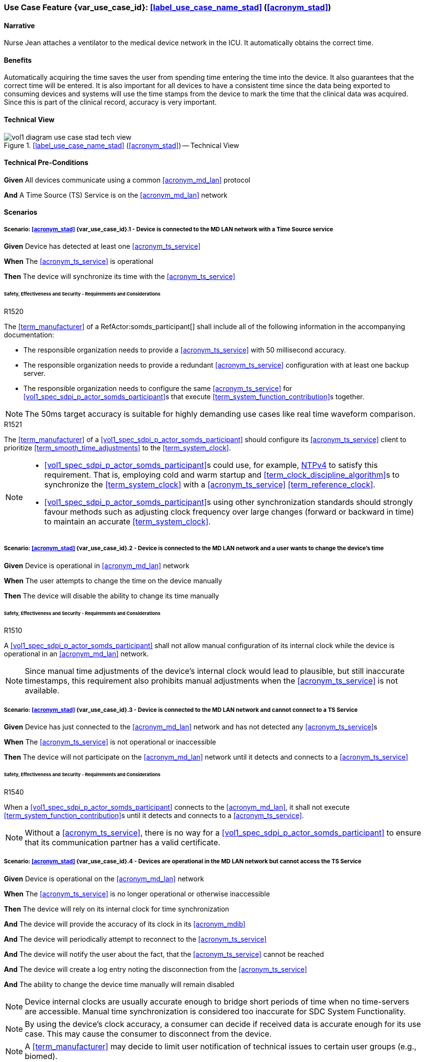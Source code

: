 [#vol1_clause_appendix_c_use_case_stad,sdpi_offset=2]
[role=use-case,use-case-id=stad,sdpi_feature="Synchronized Time Across Devices"]
=== Use Case Feature {var_use_case_id}: <<label_use_case_name_stad>> (<<acronym_stad>>)

// NOTE:  See use case labels in document-declarations.adoc

==== Narrative
Nurse Jean attaches a ventilator to the medical device network in the ICU.  It automatically obtains the correct time.

==== Benefits
Automatically acquiring the time saves the user from spending time entering the time into the device.  It also guarantees that the correct time will be entered.
It is also important for all devices to have a consistent time since the data being exported to consuming devices and systems will use the time stamps from the device to mark the time that the clinical data was acquired.  Since this is part of the clinical record, accuracy is very important.

==== Technical View

.<<label_use_case_name_stad>> (<<acronym_stad>>) -- Technical View

image::../images/vol1-diagram-use-case-stad-tech-view.svg[align=center]

[#vol1_clause_appendix_c_use_case_stad_technical_precondition]
==== Technical Pre-Conditions

[role=use-case-background]
====
*Given* All devices communicate using a common <<acronym_md_lan>> protocol

*And* A Time Source (TS) Service is on the <<acronym_md_lan>> network
====

[#vol1_clause_appendix_c_use_case_stad_scenarios]
==== Scenarios

[role=use-case-scenario,sdpi_scenario="Device is connected to the MD LAN network with a Time Source service"]
===== Scenario: <<acronym_stad>> {var_use_case_id}.1 - Device is connected to the MD LAN network with a Time Source service

[role=use-case-steps]
====
*Given* Device has detected at least one <<acronym_ts_service>>

*When* The <<acronym_ts_service>> is operational

*Then* The device will synchronize its time with the <<acronym_ts_service>>
====

====== Safety, Effectiveness and Security - Requirements and Considerations

.R1520
[sdpi_requirement,sdpi_req_level=shall]
[sdpi_req_type=risk_mitigation,sdpi_ses_type=effectiveness,sdpi_ses_test=inspect]
****
[NORMATIVE]
====
The <<term_manufacturer>> of a RefActor:somds_participant[] shall include all of the following information in the accompanying documentation:

 * The responsible organization needs to provide a <<acronym_ts_service>> with 50 millisecond accuracy.
 * The responsible organization needs to provide a redundant <<acronym_ts_service>> configuration with at least one backup server.
 * The responsible organization needs to configure the same  <<acronym_ts_service>> for <<vol1_spec_sdpi_p_actor_somds_participant>>s that execute <<term_system_function_contribution>>s together.
====

[NOTE]
====
The 50ms target accuracy is suitable for highly demanding use cases like real time waveform comparison.
====

****

.R1521
[sdpi_requirement,sdpi_req_level=should]
[sdpi_req_type=risk_mitigation,sdpi_ses_type=effectiveness,sdpi_ses_test=wire]
****
[NORMATIVE]
====
The <<term_manufacturer>> of a <<vol1_spec_sdpi_p_actor_somds_participant>> should configure its <<acronym_ts_service>> client to prioritize <<term_smooth_time_adjustments>> to the <<term_system_clock>>. 
====

[NOTE]
====
* <<vol1_spec_sdpi_p_actor_somds_participant>>s could use, for example, <<ref_rfc_5905, NTPv4>> to satisfy this requirement. That is, employing cold and warm startup and <<term_clock_discipline_algorithm>>s to synchronize the <<term_system_clock>> with a <<acronym_ts_service>> <<term_reference_clock>>.

* <<vol1_spec_sdpi_p_actor_somds_participant>>s using other synchronization standards
should strongly favour methods such as adjusting clock frequency over large changes (forward 
or backward in time) to maintain an accurate <<term_system_clock>>. 
====
****


[role=use-case-scenario,sdpi_scenario="Device is connected to the MD LAN network and a user wants to change the device's time"]
===== Scenario: <<acronym_stad>> {var_use_case_id}.2 - Device is connected to the MD LAN network and a user wants to change the device's time

[role=use-case-steps]
====
*Given* Device is operational in <<acronym_md_lan>> network

*When*  The user attempts to change the time on the device manually

*Then* The device will disable the ability to change its time manually
====

====== Safety, Effectiveness and Security - Requirements and Considerations

.R1510
[sdpi_requirement,sdpi_req_level=shall]
[sdpi_req_type=risk_mitigation,sdpi_ses_type=effectiveness,sdpi_ses_test=inspect]
****
[NORMATIVE]
====
A <<vol1_spec_sdpi_p_actor_somds_participant>> shall not allow manual configuration of its internal clock while the device is operational in an <<acronym_md_lan>> network.
====

[NOTE]
====
Since manual time adjustments of the device's internal clock would lead to plausible, but still inaccurate timestamps, this requirement also prohibits manual adjustments when the <<acronym_ts_service>> is not available.
====
****

[role=use-case-scenario,sdpi_scenario="Device is connected to the MD LAN network and cannot connect to a TS Service"]
===== Scenario: <<acronym_stad>> {var_use_case_id}.3 - Device is connected to the MD LAN network and cannot connect to a TS Service

[role=use-case-steps]
====
*Given* Device has just connected to the <<acronym_md_lan>> network and has not detected any <<acronym_ts_service>>s

*When* The <<acronym_ts_service>> is not operational or inaccessible

*Then* The device will not participate on the <<acronym_md_lan>> network until it detects and connects to a <<acronym_ts_service>>
====

====== Safety, Effectiveness and Security - Requirements and Considerations

.R1540
[sdpi_requirement,sdpi_req_level=shall]
[sdpi_req_type=risk_mitigation,sdpi_ses_type=securityt,sdpi_ses_test=wire]
****
[NORMATIVE]
====
When a <<vol1_spec_sdpi_p_actor_somds_participant>> connects to the <<acronym_md_lan>>, it shall not execute <<term_system_function_contribution>>s until it detects and connects to a <<acronym_ts_service>>.
====

[NOTE]
====
Without a <<acronym_ts_service>>, there is no way for a <<vol1_spec_sdpi_p_actor_somds_participant>> to ensure that its communication partner has a valid certificate.
====
****


[role=use-case-scenario,sdpi_scenario="Devices are operational in the MD LAN network but cannot access the TS Service"]
===== Scenario: <<acronym_stad>> {var_use_case_id}.4 - Devices are operational in the MD LAN network but cannot access the TS Service

[role=use-case-steps]
====
*Given* Device is operational on the <<acronym_md_lan>> network

*When* The <<acronym_ts_service>> is no longer operational or otherwise inaccessible

*Then* The device will rely on its internal clock for time synchronization

*And* The device will provide the accuracy of its clock in its <<acronym_mdib>>

*And* The device will periodically attempt to reconnect to the <<acronym_ts_service>>

*And* The device will notify the user about the fact, that the <<acronym_ts_service>> cannot be reached

*And* The device will create a log entry noting the disconnection from the <<acronym_ts_service>>

*And* The ability to change the device time manually will remain disabled
====

NOTE: Device internal clocks are usually accurate enough to bridge short periods of time when no time-servers are accessible. Manual time synchronization is considered too inaccurate for SDC System Functionality.

NOTE: By using the device's clock accuracy, a consumer can decide if received data is accurate enough for its use case. This may cause the consumer to disconnect from the device.

NOTE: A <<term_manufacturer>> may decide to limit user notification of technical issues to certain user groups (e.g., biomed).

====== Safety, Effectiveness and Security - Requirements and Considerations

.R1530
[sdpi_requirement,sdpi_req_level=shall]
[sdpi_req_type=risk_mitigation,sdpi_ses_type=effectiveness,sdpi_ses_test=wire]
****
[NORMATIVE]
====
If a <<vol1_spec_sdpi_p_actor_somds_participant>> is operational and loses connection to the <<acronym_ts_service>>, it shall use its internal clock.
====

[NOTE]
====
It is likely that a <<vol1_spec_sdpi_p_actor_somds_participant>> needs multiple attempts to connect to a TS service a few times during the day. The system needs to be stable against these kind of short term interruptions.
====
****

.R1531
[sdpi_requirement,sdpi_req_level=shall]
[sdpi_req_type=risk_mitigation,sdpi_ses_type=audit,sdpi_ses_test=wire]
****
[NORMATIVE]
====
For every MDS of a <<vol1_spec_sdpi_p_actor_somds_provider>>, the <<vol1_spec_sdpi_p_actor_somds_provider>> shall provide pm:ClockState/@Accuracy.
====
****



.R1532
[sdpi_requirement,sdpi_req_level=shall]
[sdpi_req_type=risk_mitigation,sdpi_ses_type=safety,sdpi_ses_test=wire]
****
[NORMATIVE]
====
The <<term_manufacturer>> of a <<vol1_spec_sdpi_p_actor_somds_consumer>> shall consider the risk of providing the <<vol1_spec_sdpi_p_actor_somds_consumer>>'s <<term_system_function_contribution>> if the accuracy of the device internal clock decreases due to an unreachable <<acronym_ts_service>>.
====
****

.R1533
[sdpi_requirement,sdpi_req_level=shall]
[sdpi_req_type=risk_mitigation,sdpi_ses_type=safety,sdpi_ses_test=wire]
****
[NORMATIVE]
====
The <<term_manufacturer>> of a <<vol1_spec_sdpi_p_actor_somds_consumer>> shall consider the risk of providing the <<vol1_spec_sdpi_p_actor_somds_consumer>>'s <<term_system_function_contribution>> if the accuracy of the <<vol1_spec_sdpi_p_actor_somds_provider>>'s clock decreases.
====

[NOTE]
====
NOTE: This goes beyond considering the risk of erroneous timestamps required by the Base <<acronym_pkp>> Standard, since it forces the <<term_manufacturer>> of a <<vol1_spec_sdpi_p_actor_somds_consumer>> to define a minimum accuracy acceptable for a <<term_system_function_contribution>>.
====
****

*REVIEWER QUESTION*:Do we need a requirement, for notifying the biomed in case the <<acronym_ts_service>> is no longer reachable? Or is the following logging requirement sufficient?

.R1534
[sdpi_requirement,sdpi_req_level=shall]
[sdpi_req_type=risk_mitigation,sdpi_ses_type=audit,sdpi_ses_test=wire]
****
[NORMATIVE]
====
If a <<vol1_spec_sdpi_p_actor_somds_participant>> cannot reach the <<acronym_ts_service>>, the <<vol1_spec_sdpi_p_actor_somds_participant>> shall create a log entry.
====

****
*REVIEWER QUESTION*:Do we need a requirement stating this explicitly, or is BPKP TR0916 sufficient, since a <<acronym_ts_service>> not being available can be considered as a change in the <<acronym_ts_service>>.

[role=use-case-scenario,sdpi_scenario="Devices are operational in the MD LAN network but cannot access the TS Service and clock drift is unacceptable"]
===== Scenario: <<acronym_stad>> {var_use_case_id}.5 - Devices are operational in the MD LAN network but cannot access the TS Service and clock drift is unacceptable

[role=use-case-steps]
====
*Given* The <<vol1_spec_sdpi_p_actor_somds_participant>> is operational on the <<acronym_md_lan>> network

*And* The <<acronym_ts_service>> is no longer operational or otherwise inaccessible

*When* The clock drift of the device internal clock exceeds an internal threshold

*Or* The timestamps of the received data are no longer accurate enough

*Then* The device will notify the user that time synchronization is no longer functional, which will limit the availability of SDC System Functionality

*And* The device will create a log entry noting inaccurate time synchronization

*And* The device will periodically attempt to reconnect to the <<acronym_md_lan>> and <<acronym_ts_service>>

*And* Based on a <<term_manufacturer>>'s risk management, the device may be disconnected entirely from the <<acronym_md_lan>> network.
====

NOTE: As a consequence of requirements <<r1532>> and <<r1533>>, it is the <<vol1_spec_sdpi_p_actor_somds_consumer>>'s responsibility to decide if timestamps are accurate enough to execute its <<term_system_function_contribution>>.

====== Safety, Effectiveness and Security - Requirements and Considerations

.R1500
[sdpi_requirement,sdpi_req_level=shall]
[sdpi_req_type=risk_mitigation,sdpi_ses_type=safety,sdpi_ses_test=wire]
****
[NORMATIVE]
====
The <<term_manufacturer>> of a <<vol1_spec_sdpi_p_actor_somds_participant>> shall consider the risk of workflow interruption due to misaligned clocks.
====

[NOTE]
====
* Clocks of <<vol1_spec_sdpi_p_actor_somds_participant>>s run apart due to lack of synchronization with NTP servers, different clock drifts or cyber-attacks.

* This requirement supplements RR1162 in <<ref_ieee_11073_10700_2022>>: _The MANUFACTURER of an SDC BASE CONSUMER SHALL consider the RISKs resulting from erroneous timestamps._
====

[RELATED]
====
* <<ref_ieee_11073_10700_2022>>, RR1162.
====

****

[#vol1_clause_appendix_c_use_case_stad_non_slew]
[role=use-case-scenario,sdpi_scenario="A device, operational in the MD LAN network, determines a non-slewing time adjustment is required"]
===== Scenario: <<acronym_stad>> {var_use_case_id}.6 - A device, operational in the MD LAN network, determines a non-slewing time adjustment is required

[role=use-case-steps]
====
*Given* The device is operational on the <<acronym_md_lan>> network,

*When* The device's <<term_clock_discipline_algorithm>> determines an <<term_abrupt_time_adjustment>> is required,

*Then* The device will create a log entry that includes at least a <<term_timestamp>> for the adjustment in both the <<term_time_reference_frame>> before and after the <<term_abrupt_time_adjustment>> was made,

*And* The <<vol1_spec_sdpi_p_actor_somds_provider>> will notify <<vol1_spec_sdpi_p_actor_somds_consumer>>s, using its system function contributions (<<acronym_sfc>>), of the change to the provider's <<term_time_reference_frame>>,  

*Or* The <<vol1_spec_sdpi_p_actor_somds_provider>> will initiate a new MDIB sequence.
====

NOTE: a device's <<term_time_reference_frame>> may jump forward or backward in time in a single large (e.g., more than 5 minutes), step (from the perspective of an external observer) following an <<term_abrupt_time_adjustment>>. 

NOTE: two distinct <<term_epoch>>s are created by an <<term_abrupt_time_adjustment>>: one prior to the abrupt adjustment and one after. Each epoch has a distinct <<term_time_reference_frame>>. Both the rate which time passes and the determination time assigned to a single event may differ significantly between epochs (from the perspective of an external observer). 

NOTE: <<term_abrupt_time_adjustment>>s may occur, for example, when a device is used in an emergency or wireless situation and collects data before joining a network and updating its clock, an absent <<acronym_ts_service>> returns to operation, following hardware failure or operator error (e.g., making <<term_abrupt_time_adjustment>>s to the <<acronym_ts_service>> <<term_time_reference_frame>> while it is being used by one or more <<vol1_spec_sdpi_p_actor_somds_participant>>s). 

NOTE: although an <<term_abrupt_time_adjustment>> starts with a constant offset between two <<term_epoch>>s at a single point in time, it may introduce constant or variable (linear and/or non-linear) offsets between timestamps obtained within the <<term_epoch>>s. That is, the difference (to an unbiased observer) between any two timestamps from different epochs may depend (linearly or non-linearly) on when, within each epoch, the timestamp was obtained. It is typically not possible to establish a common <<term_time_reference_frame>> following an <<term_abrupt_time_adjustment>> without additional information not available to the <<vol1_spec_sdpi_p_actor_somds_participant>>.

====== Safety, Effectiveness & Security Considerations and Requirements

// This provides information for auditing. 
.R1560
[sdpi_requirement,sdpi_req_level=shall]
[sdpi_req_type=risk_mitigation,sdpi_ses_type=audit,sdpi_ses_test=wire]
****
[NORMATIVE]
====
The <<vol1_spec_sdpi_p_actor_somds_participant>> shall log each <<term_abrupt_time_adjustment>> of the <<term_system_clock>> with an entry that includes the determination time of the log entry in both the <<term_time_reference_frame>> before, and after, each <<term_abrupt_time_adjustment>>. 
====

[NOTE]
====
This requirement supplements TR1340 in <<ref_ieee_11073_10700_2022>>&mdash; _An SDC BASE PARTICIPANT SHOULD log each <<term_non_slewing_time_adjustment>> of the device clock_ &mdash; requiring specific information in the log to support post incident analysis.
====
****

// This is for providers to inform consumers of the non-slewing adjustment.
// It is necessary to have a version here for providers that don't use NTP clock-discipline to smoothly adjust clocks and just set the clock (hopefully not going back in time).
// Using `ClockState/@LastSet` like this avoids having to extend everything that needs a timestamp to support versioning (because any timestamp in the MDIB before the LastSet
// is questionable following a transition to a new epoch). Epoch versioning is then an extension that lets the consumer determine how questionable a timestamp is. 

.R1522
[sdpi_requirement,sdpi_req_level=shall]
[sdpi_req_type=risk_mitigation,sdpi_ses_type=effectiveness,sdpi_ses_test=wire]
****
[NORMATIVE]
====
When the <<vol1_spec_sdpi_p_actor_somds_provider>> detects an <<term_abrupt_time_adjustment>> of a <<term_system_clock>>, the <<vol1_spec_sdpi_p_actor_somds_provider>> shall either:

* initiate a new MDIB sequence by assigning a new <<acronym_mdib>> sequence identifier, or
* set `pm:ClockState/@ActivationState` to `StndBy` when any timestamp in a <<acronym_mdib>> version was not obtained from the time-reference frame of the active clock in the same version, or 
* set `pm:ClockState/@LastSet` to the earliest time that is unambiguously in the current <<term_epoch>> and increment `sdpi:Epochs/@Version` and set `pm:ClockState/@ActivationState` to `StndBy` while any timestamp in a <<acronym_mdib>> version is less than `pm:ClockState/@LastSet`.
====

[NOTE]
====
* The <<term_manufacturer>> of the <<vol1_spec_sdpi_p_actor_somds_consumer>> considers the risks arising from <<term_timestamp>>s spanning <<term_time_reference_frame>>s from an <<term_abrupt_time_adjustment>> having occurred at the <<vol1_spec_sdpi_p_actor_somds_provider>> when the <<vol1_spec_sdpi_p_actor_somds_consumer>> receives a changed value in the <<vol1_spec_sdpi_p_actor_somds_provider>>'s MDIB sequence identifier or when the `pm:ClockState/@ActivationState` is `StndBy`.

* This clarifies the ambiguity in <<ref_ieee_11073_10207_2017>>, section B.182 and <<ref_ieee_11073_20701_2018>>, R0014 when a participant uses slewing to make <<term_smooth_time_adjustments>> (using, for example, the <<ref_rfc_5905, NTPv4>> <<term_clock_discipline_algorithm>>) where information from one or more <<acronym_ts_service>>s is used to maintain clock-discipline and does not (generally) "set" the clock.

* Any <<term_timestamp>> strictly-less than `pm:ClockState/@LastSet` in the MDIB when `pm:ClockState/@ActivationState` is set to `StndBy` may be untrustworthy. 
====
****

Timestamps obtained in an earlier <<term_epoch>> may be treated with greater suspicion than those obtained in the current epoch by a <<vol1_spec_sdpi_p_actor_somds_participant>>. `pm:ClockState/@LastSet` provides the unambiguous beginning of the current epoch using a <<term_timestamp>> from the current epoch. For example (and illustrated below):

* when an <<term_abrupt_time_adjustment>> moves the device's <<term_time_reference_frame>> forward, any <<term_timestamp>> in the MDIB greater than start of the new epoch are unambiguously in the new epoch. 
* when the device's <<term_time_reference_frame>> moves backward, only <<term_timestamp>>s greater than the latest timestamp obtained from the prior epoch are unambiguously in the current epoch. That is, timestamps obtained from the new <<term_time_reference_frame>> may overlap timestamps obtained from the prior <<term_time_reference_frame>>. 

There is no overlap in timestamps when an <<term_abrupt_time_adjustment>> shifts the device clock forward in time. 

image::../images/vol1-diagram-use-case-stad-ns-forward.svg[align=center]

When an <<term_abrupt_time_adjustment>> shifts the device's <<term_time_reference_frame>> back in time, only timestamps before the last timestamp recorded in the MDIB from epoch 0 belong unambiguously to the new <<term_time_reference_frame>>.

image::../images/vol1-diagram-use-case-stad-ns-back.svg[align=center]

When a device experiences several <<term_abrupt_time_adjustment>>s in a short period of time, the earliest timestamp unambiguously in the current <<term_time_reference_frame>> may be from an earlier <<term_epoch>>. 

image::../images/vol1-diagram-use-case-stad-ns-back-forth.svg[align=center]

// This is to introduce versioning epochs. 
.R1561
[sdpi_requirement,sdpi_req_level=may,sdpi_req_type=tech_feature]
****
[NORMATIVE]
====
The <<vol1_spec_sdpi_p_actor_somds_provider>> may indicate a <<term_timestamp>> belongs to a specific <<term_epoch>> using the SDPi epoch extension. 
====

[NOTE]
====
Binding timestamps in the <<acronym_mdib>> to a specific <<term_epoch>> may be useful for states that are not updated frequently. 
====
****

.R1562
[sdpi_requirement,sdpi_req_level=shall]
[sdpi_req_type=risk_mitigation,sdpi_ses_type=safety,sdpi_ses_test=wire]
****
[NORMATIVE]
====
The <<term_manufacturer>> of a <<vol1_spec_sdpi_p_actor_somds_consumer>> shall consider the risks arising from relying on <<term_timestamp>>s obtained from different <<term_epoch>>s.  
====


[NOTE]
====
It may not be possible to reliably determine the relationship between <<term_timestamp>> obtained from different <<term_epoch>>s without addition information regarding the cause of an <<term_abrupt_time_adjustment>>. Consider, for example, an <<term_abrupt_time_adjustment>> that arises when the <<term_system_clock>> was running significantly faster (or slower) than the <<term_reference_clock>>. The arithmetic difference in time between two events spanning the adjustment (even when combined with the size of the step adjustment) may not match the elapsed time experienced by an unbiased observer because time passed at different rates in the different epochs.  
====
****


// This is for the sledge hammer approach. I can't figure out what a universal rule could be or how to communicate epoch changes
// across MdibVersionGroup/@SequenceId since it seems that any information inside the MDS implicitly is scoped to the 
// sequence id. 
.R1566
[sdpi_requirement,sdpi_req_level=shall]
[sdpi_req_type=risk_mitigation,sdpi_ses_type=safety,sdpi_ses_test=wire]
****
[NORMATIVE]
====
The <<term_manufacturer>> of a <<vol1_spec_sdpi_p_actor_somds_provider>> that changes the MDIB sequence identifier when it can no longer make <<term_smooth_time_adjustments>> to its <<term_time_reference_frame>> shall consider the risks arising from gaps in continuous data. 
====

[NOTE]
====
An abrupt time adjustment may indicate a serious error that impacts data that has already been:
 
 * displayed on a chart to the user,
 * exported to other systems.
====
****

// This may be unnecessary as the device could fault at any time. However, perhaps it is useful as a way
// to surface behaviours as part of conformity statements. And it emphasizes the myriad of problems with
// time steps. 
.R1569
[sdpi_requirement,sdpi_req_level=may]
[sdpi_req_type=risk_mitigation,sdpi_ses_type=safety,sdpi_ses_test=wire]
****
[NORMATIVE]
====
A <<vol1_spec_sdpi_p_actor_somds_participant>> may enter a fault state by, for example, setting the `MdsState/@ActivationState` to `Fail` following an <<term_abrupt_time_adjustment>> that it otherwise cannot recover from. 
====

[NOTE]
====
* A sudden change in a participant's time-reference frame may require intervention by the OPERATOR or RESPONSIBLE ORGANIZATION. 
 
* A <<vol1_spec_sdpi_p_actor_somds_participant>> may continue delivery with a subset one or more of its nominal System Function Contribution (<<acronym_sfc>>) following an <<term_abrupt_time_adjustment>> reporting the activation state of components using `AbstractDeviceComponentState/@ActivationState`.
====
****

[#vol1_clause_appendix_c_use_case_stad_non_slew_received]
[role=use-case-scenario,sdpi_scenario="A somds consumer, operational in the MD LAN network, receives data affected by an abrupt time adjustment"]
===== Scenario: <<acronym_stad>> {var_use_case_id}.7 - A <<vol1_spec_sdpi_p_actor_somds_consumer>>, operational in the MD LAN network, receives data affected by an abrupt time adjustment

[role=use-case-steps]
====
*Given* The <<vol1_spec_sdpi_p_actor_somds_consumer>> is operational on the <<acronym_md_lan>> network,

*When* The <<vol1_spec_sdpi_p_actor_somds_consumer>> receives notifications and/or <<acronym_mdib>> state indicating a <<vol1_spec_sdpi_p_actor_somds_provider>> has made abrupt time adjustment to its device clock,

*Then* The <<vol1_spec_sdpi_p_actor_somds_consumer>> will notify next users of data of suspicious timestamps.
====

NOTE: an <<term_abrupt_time_adjustment>> is an extremely rare event on a properly functioning <<acronym_md_lan>> network, nonetheless participants should be prepared to continue <<term_system_function_contribution>> where possible.

Consider, for example, a medical device used for spot measurements, and
collects measurements in an area without network coverage before connecting to a <<acronym_md_lan>> network, synchronizing its clock and making collected data available. Such a device may have a precise, though inaccurate, clock before synchronizing with the organization reference clock creating an <<term_abrupt_time_adjustment>>, as shown below. The clock might be inaccurate because the medical device was powered off for some time or it may have been used on a different <<acronym_md_lan>> network with a different reference clock. Measurements made before the <<term_abrupt_time_adjustment>> could be corrected by applying a suitable offset. These adjustments could be made, before making the data available to a <<vol1_spec_sdpi_p_actor_somds_consumer>>, by the medical device itself, or later using offsets conveyed  using the <<vol3_clause_timestamp_versioning, timestamp versioning>> extension.

image::../images/vol1-diagram-use-case-stad-cns-linear.svg[align-center]

It may be difficult or impossible for a device to determine the correct timestamp for a historical measurement following an <<term_abrupt_time_adjustment>>. Consider, for example, a device with a clock that is running slower than the Responsible Organization's reference clock as illustrated below (exaggerated for clarity). Synchronizing the clock at 14:00 (organization-time) corrects future timestamps but it is not possible to correctly adjust earlier timestamps from device reports which differ from organization time between -1:00 and +3:00, depending on when they were made. 

image::../images/vol1-diagram-use-case-stad-cns-non-linear.svg[align-center]

An <<term_abrupt_time_adjustment>> occurring at the Responsible Organization's reference clock (when compared to global time standards) may also be difficult reconcile with various devices updating their clock following different synchronization schedules, as illustrated below. 

image::../images/vol1-diagram-use-case-stad-cns-schedule.svg[align-center]

// Its okay to give up following an abrupt time step
.R1600
[sdpi_requirement,sdpi_req_level=may]
[sdpi_req_type=risk_mitigation,sdpi_ses_type=safety,sdpi_ses_test=wire]
****
[NORMATIVE]
====
A <<vol1_spec_sdpi_p_actor_somds_consumer>> may disconnect or go into a fail-safe mode when it determines an <<term_abrupt_time_adjustment>> has occurred in a <<vol1_spec_sdpi_p_actor_somds_provider>> required to continue its <<term_system_function_contribution>>. 
====

[NOTE]
====
A consumer relying on the temporal accuracy of historic data for its <<term_system_function_contribution>> may require operator input to continue safe operation following an <<term_abrupt_time_adjustment>> to one or more of its data sources. 
====
****

// Use the message timestamp for early detection of temporal anomalies
.R1601
[sdpi_requirement,sdpi_req_level=should]
[sdpi_req_type=risk_mitigation,sdpi_ses_type=audit,sdpi_ses_test=wire]
****
[NORMATIVE]
====
A <<vol1_spec_sdpi_p_actor_somds_consumer>> should use the low-precision `Date` field included in HTTP response messages (<<ref_rfc_9110>>, §6.6.1) to determine if discrepancies between <<vol1_spec_sdpi_p_actor_somds_participant>> clocks exceed requirements for its <<term_system_function_contribution>>. 
====

[NOTE]
====
* This requirement supports a <<vol1_spec_sdpi_p_actor_somds_consumer>> considering the risk resulting from erroneous timestamps <<ref_ieee_11073_10700_2022>>, RR1162. 
* The maximum discrepancy between participant clocks may depend on the protocol being used to synchronize time (`pm:ClockState/pm:ActiveSyncProtocol`). The time reported by two devices employing <<ref_rfc_5905, NTPv4>>, for example, may differ by more than 8 1/2 minutes, in a worst case scenario, without triggering an <<term_abrupt_time_adjustment>>. 
* A <<vol1_spec_sdpi_p_actor_somds_consumer>> could detect discrepancies exceeding a few seconds, which may affect its <<term_system_function_contribution>>, using timestamps in HTTP headers, for example. 
* By monitoring timestamp on message responses (such as subscription renew requests), a <<vol1_spec_sdpi_p_actor_somds_consumer>> may be able to take an appropriate action, such as alerting the operator, before using data with suspicious timestamps.
====
****

// Use the preferred format (not the obsolete ones) for date time
// This could become a "shall" following wider discussion. 
.R1602
[sdpi_requirement,sdpi_req_level=should,sdpi_req_type=tech_feature]
****
[NORMATIVE]
====
A <<vol1_spec_sdpi_p_actor_somds_provider>> should use the "preferred format", defined in  <<ref_rfc_9110, RFC9110 §5.6.7>>, for the `Date` field included in all HTTP response messages. 
====

[NOTE]
====
The `Date` field in HTTP response messages, as the best available approximation of the date and time of message generation, is mandatory for an origin server with a clock (<<ref_rfc_9110>>, §6.6.1) though several formats are supported. This clarifies obsolete formats shouldn't be be used. 
====
****

// Alert next users of the problem.
.R1603
[sdpi_requirement,sdpi_req_level=shall]
[sdpi_req_type=risk_mitigation,sdpi_ses_type=safety,sdpi_ses_test=wire]
****
[NORMATIVE]
====
A <<vol1_spec_sdpi_p_actor_somds_consumer>> shall notify next users of invalid and/or suspicious timestamps arising from <<term_abrupt_time_adjustment>> that affect its <<term_system_function_contribution>>. 
====

[NOTE]
====
* Operators and downstream systems (e.g., central record keeping systems) may be impacted beyond the <<vol1_spec_sdpi_p_actor_somds_participant>>'s immediate <<term_system_function_contribution>> by inconsistencies in temporal data. 
* Notifying next users could include writing an entry in a log accessible to next users. 
* Notifying next users could visual and/or audible indication to operators through colour, iconography or visual styling on timestamps affected by the <<term_abrupt_time_adjustment>>.
====
****

// Adjust timestamps.
.R1604
[sdpi_requirement,sdpi_req_level=should]
[sdpi_req_type=risk_mitigation,sdpi_ses_type=safety,sdpi_ses_test=wire]
****
[NORMATIVE]
====
A <<vol1_spec_sdpi_p_actor_somds_consumer>>, adjusting invalid and/or suspicious timestamps arising from <<term_abrupt_time_adjustment>>, should continue to treat the adjusted timestamp as invalid and/or suspicious. 
====

[NOTE]
====
A <<vol1_spec_sdpi_p_actor_somds_consumer>> may use information provided, for example, by the <<vol1_spec_sdpi_p_actor_somds_provider>> using, for example, the <<vol3_clause_timestamp_versioning, timestamp versioning>> extension to improve the accuracy of a suspicious timestamp. However timestamps may remain less accurate than had the <<term_abrupt_time_adjustment>> not occurred and it may still be appropriate to notify next users of this.
====
****



